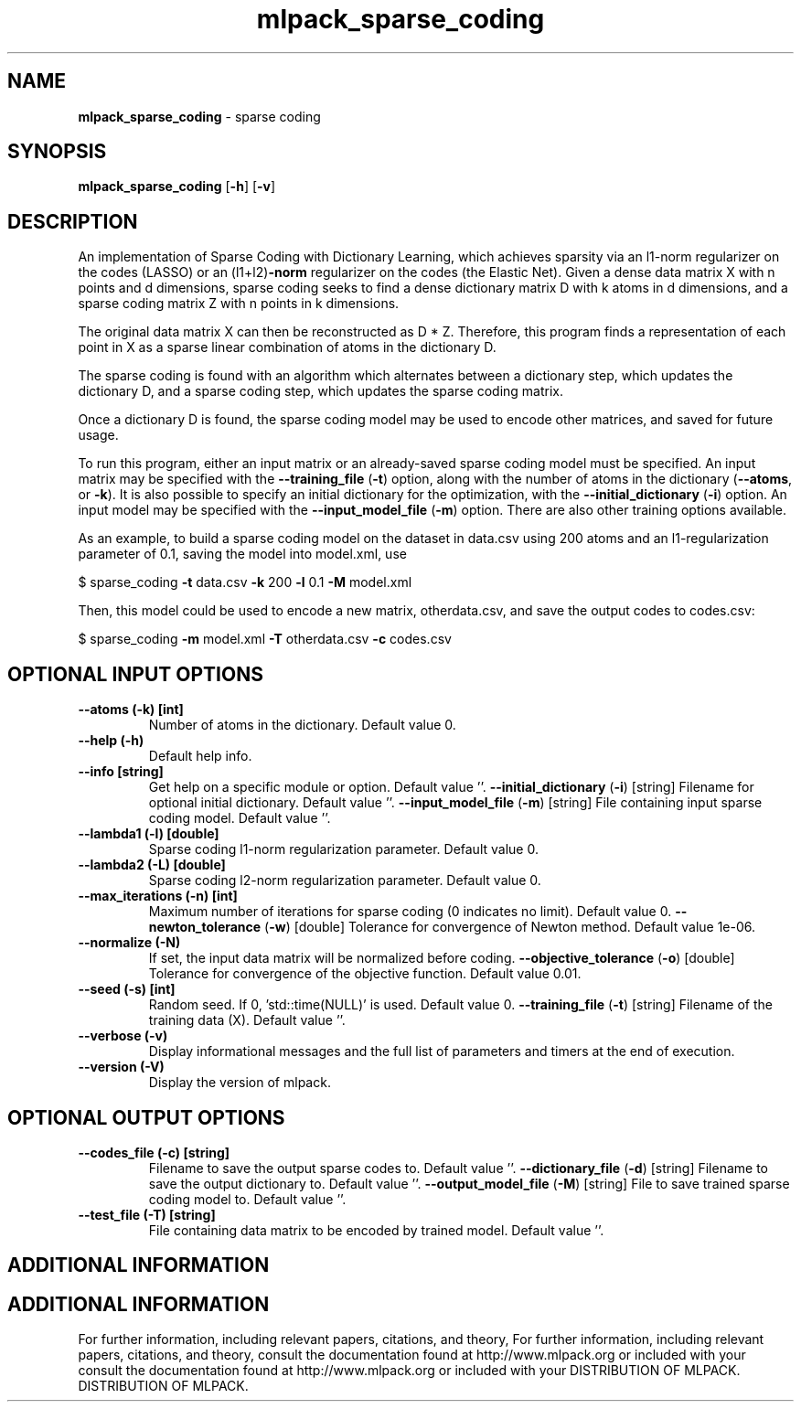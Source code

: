 .\" Text automatically generated by txt2man
.TH mlpack_sparse_coding  "1" "" ""
.SH NAME
\fBmlpack_sparse_coding \fP- sparse coding
.SH SYNOPSIS
.nf
.fam C
 \fBmlpack_sparse_coding\fP [\fB-h\fP] [\fB-v\fP]  
.fam T
.fi
.fam T
.fi
.SH DESCRIPTION


An implementation of Sparse Coding with Dictionary Learning, which achieves
sparsity via an l1-norm regularizer on the codes (LASSO) or an (l1+l2)\fB-norm\fP
regularizer on the codes (the Elastic Net). Given a dense data matrix X with
n points and d dimensions, sparse coding seeks to find a dense dictionary
matrix D with k atoms in d dimensions, and a sparse coding matrix Z with n
points in k dimensions.
.PP
The original data matrix X can then be reconstructed as D * Z. Therefore,
this program finds a representation of each point in X as a sparse linear
combination of atoms in the dictionary D.
.PP
The sparse coding is found with an algorithm which alternates between a
dictionary step, which updates the dictionary D, and a sparse coding step,
which updates the sparse coding matrix.
.PP
Once a dictionary D is found, the sparse coding model may be used to encode
other matrices, and saved for future usage.
.PP
To run this program, either an input matrix or an already-saved sparse coding
model must be specified. An input matrix may be specified with the
\fB--training_file\fP (\fB-t\fP) option, along with the number of atoms in the dictionary
(\fB--atoms\fP, or \fB-k\fP). It is also possible to specify an initial dictionary for
the optimization, with the \fB--initial_dictionary\fP (\fB-i\fP) option. An input model
may be specified with the \fB--input_model_file\fP (\fB-m\fP) option. There are also other
training options available.
.PP
As an example, to build a sparse coding model on the dataset in data.csv using
200 atoms and an l1-regularization parameter of 0.1, saving the model into
model.xml, use 
.PP
$ sparse_coding \fB-t\fP data.csv \fB-k\fP 200 \fB-l\fP 0.1 \fB-M\fP model.xml
.PP
Then, this model could be used to encode a new matrix, otherdata.csv, and save
the output codes to codes.csv:
.PP
$ sparse_coding \fB-m\fP model.xml \fB-T\fP otherdata.csv \fB-c\fP codes.csv
.SH OPTIONAL INPUT OPTIONS 

.TP
.B
\fB--atoms\fP (\fB-k\fP) [int]
Number of atoms in the dictionary. Default
value 0.
.TP
.B
\fB--help\fP (\fB-h\fP)
Default help info.
.TP
.B
\fB--info\fP [string]
Get help on a specific module or option. 
Default value ''.
\fB--initial_dictionary\fP (\fB-i\fP) [string] 
Filename for optional initial dictionary. 
Default value ''.
\fB--input_model_file\fP (\fB-m\fP) [string] 
File containing input sparse coding model. 
Default value ''.
.TP
.B
\fB--lambda1\fP (\fB-l\fP) [double]
Sparse coding l1-norm regularization parameter. 
Default value 0.
.TP
.B
\fB--lambda2\fP (\fB-L\fP) [double]
Sparse coding l2-norm regularization parameter. 
Default value 0.
.TP
.B
\fB--max_iterations\fP (\fB-n\fP) [int]
Maximum number of iterations for sparse coding
(0 indicates no limit). Default value 0.
\fB--newton_tolerance\fP (\fB-w\fP) [double] 
Tolerance for convergence of Newton method. 
Default value 1e-06.
.TP
.B
\fB--normalize\fP (\fB-N\fP)
If set, the input data matrix will be normalized
before coding.
\fB--objective_tolerance\fP (\fB-o\fP) [double] 
Tolerance for convergence of the objective
function. Default value 0.01.
.TP
.B
\fB--seed\fP (\fB-s\fP) [int]
Random seed. If 0, 'std::time(NULL)' is used. 
Default value 0.
\fB--training_file\fP (\fB-t\fP) [string] 
Filename of the training data (X). Default
value ''.
.TP
.B
\fB--verbose\fP (\fB-v\fP)
Display informational messages and the full list
of parameters and timers at the end of
execution.
.TP
.B
\fB--version\fP (\fB-V\fP)
Display the version of mlpack.
.SH OPTIONAL OUTPUT OPTIONS 

.TP
.B
\fB--codes_file\fP (\fB-c\fP) [string]
Filename to save the output sparse codes to. 
Default value ''.
\fB--dictionary_file\fP (\fB-d\fP) [string] 
Filename to save the output dictionary to. 
Default value ''.
\fB--output_model_file\fP (\fB-M\fP) [string] 
File to save trained sparse coding model to. 
Default value ''.
.TP
.B
\fB--test_file\fP (\fB-T\fP) [string]
File containing data matrix to be encoded by
trained model. Default value ''.
.SH ADDITIONAL INFORMATION
.SH ADDITIONAL INFORMATION


For further information, including relevant papers, citations, and theory,
For further information, including relevant papers, citations, and theory,
consult the documentation found at http://www.mlpack.org or included with your
consult the documentation found at http://www.mlpack.org or included with your
DISTRIBUTION OF MLPACK.
DISTRIBUTION OF MLPACK.
